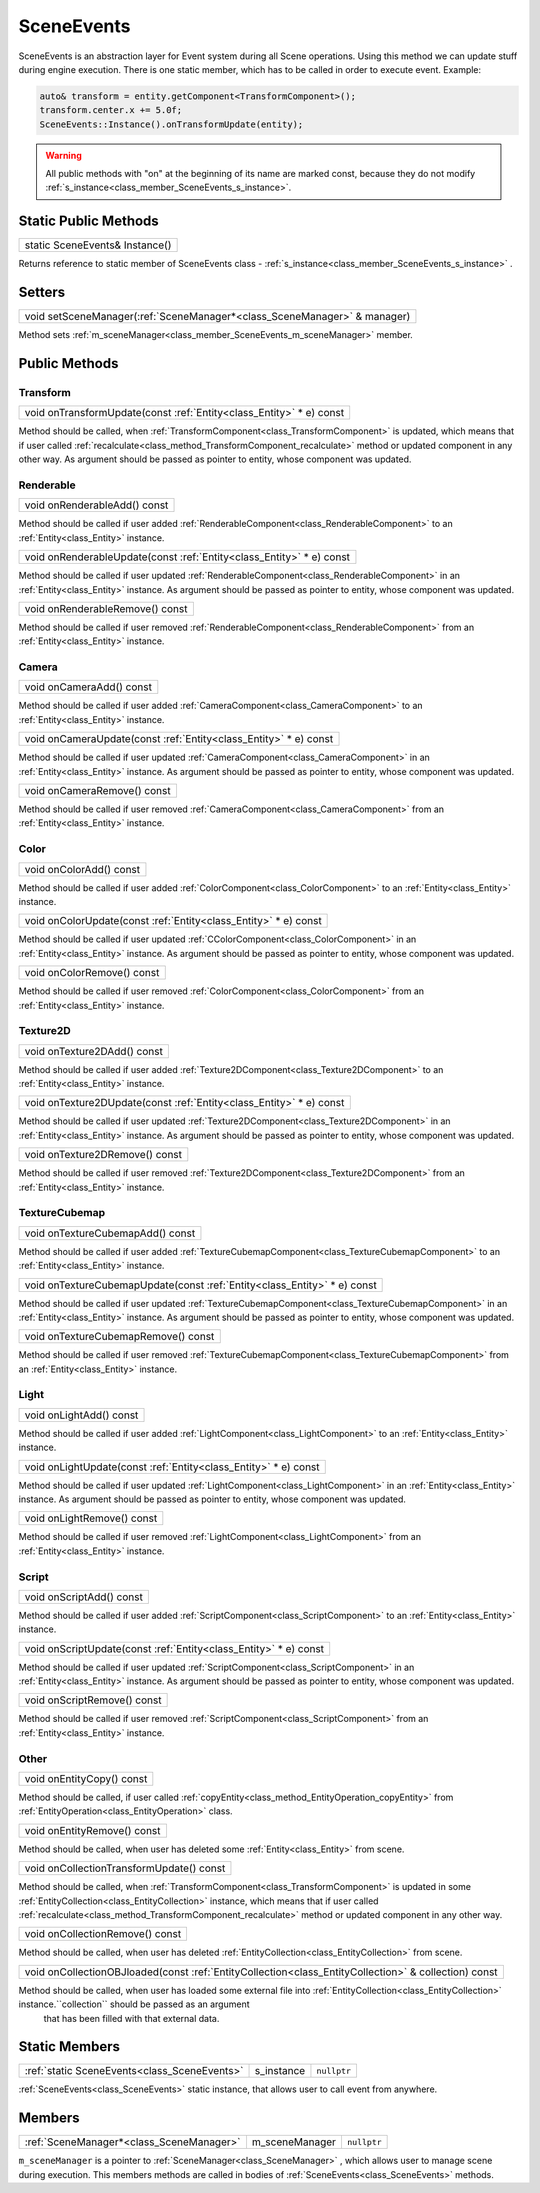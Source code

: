 .. _class_SceneEvents:

SceneEvents
===========

SceneEvents is an abstraction layer for Event system during all Scene operations. Using this method we can update stuff during engine execution. There is one static member,
which has to be called in order to execute event. Example:

.. code-block:: cpp

    auto& transform = entity.getComponent<TransformComponent>();
    transform.center.x += 5.0f;
    SceneEvents::Instance().onTransformUpdate(entity);


.. warning:: 

    All public methods with "on" at the beginning of its name are marked const, because they do not modify :ref:`s_instance<class_member_SceneEvents_s_instance>`.


Static Public Methods
---------------------

.. _class_method_SceneEvents_Instance:

+-----------------------------------------------+
| static SceneEvents& Instance()                |
+-----------------------------------------------+

Returns reference to static member of SceneEvents class - :ref:`s_instance<class_member_SceneEvents_s_instance>` .

Setters
-------

.. _class_method_SceneEvents_setSceneManager:

+-----------------------------------------------------------------------------+
| void setSceneManager(:ref:`SceneManager*<class_SceneManager>` & manager)    |
+-----------------------------------------------------------------------------+

Method sets :ref:`m_sceneManager<class_member_SceneEvents_m_sceneManager>` member.

Public Methods
--------------

Transform
~~~~~~~~~

.. _class_method_SceneEvents_onTransformUpdate:

+-----------------------------------------------------------------------------+
| void onTransformUpdate(const :ref:`Entity<class_Entity>` * e) const         |
+-----------------------------------------------------------------------------+

Method should be called, when :ref:`TransformComponent<class_TransformComponent>` is updated, which means that if user called 
:ref:`recalculate<class_method_TransformComponent_recalculate>` method or updated component in any other way. As argument should be
passed as pointer to entity, whose component was updated.

Renderable
~~~~~~~~~~

.. _class_method_SceneEvents_onRenderableAdd:

+--------------------------------------+
| void onRenderableAdd() const         |
+--------------------------------------+

Method should be called if user added :ref:`RenderableComponent<class_RenderableComponent>` to an :ref:`Entity<class_Entity>` instance.

.. _class_method_SceneEvents_onRenderableUpdate:

+-----------------------------------------------------------------------------+
| void onRenderableUpdate(const :ref:`Entity<class_Entity>` * e) const        |
+-----------------------------------------------------------------------------+

Method should be called if user updated :ref:`RenderableComponent<class_RenderableComponent>` in an :ref:`Entity<class_Entity>` instance.
As argument should be passed as pointer to entity, whose component was updated.

.. _class_method_SceneEvents_onRenderableRemove:

+-----------------------------------------+
| void onRenderableRemove() const         |
+-----------------------------------------+

Method should be called if user removed :ref:`RenderableComponent<class_RenderableComponent>` from an :ref:`Entity<class_Entity>` instance.

Camera
~~~~~~

.. _class_method_SceneEvents_onCameraAdd:

+--------------------------------------+
| void onCameraAdd() const             |
+--------------------------------------+

Method should be called if user added :ref:`CameraComponent<class_CameraComponent>` to an :ref:`Entity<class_Entity>` instance.

.. _class_method_SceneEvents_onCameraUpdate:

+-----------------------------------------------------------------------------+
| void onCameraUpdate(const :ref:`Entity<class_Entity>` * e) const            |
+-----------------------------------------------------------------------------+

Method should be called if user updated :ref:`CameraComponent<class_CameraComponent>` in an :ref:`Entity<class_Entity>` instance.
As argument should be passed as pointer to entity, whose component was updated.

.. _class_method_SceneEvents_onCameraRemove:

+-----------------------------------------+
| void onCameraRemove() const             |
+-----------------------------------------+

Method should be called if user removed :ref:`CameraComponent<class_CameraComponent>` from an :ref:`Entity<class_Entity>` instance.

Color
~~~~~

.. _class_method_SceneEvents_onColorAdd:

+--------------------------------------+
| void onColorAdd() const              |
+--------------------------------------+

Method should be called if user added :ref:`ColorComponent<class_ColorComponent>` to an :ref:`Entity<class_Entity>` instance.

.. _class_method_SceneEvents_onColorUpdate:

+-----------------------------------------------------------------------------+
| void onColorUpdate(const :ref:`Entity<class_Entity>` * e) const             |
+-----------------------------------------------------------------------------+

Method should be called if user updated :ref:`CColorComponent<class_ColorComponent>` in an :ref:`Entity<class_Entity>` instance.
As argument should be passed as pointer to entity, whose component was updated.

.. _class_method_SceneEvents_onColorRemove:

+-----------------------------------------+
| void onColorRemove() const              |
+-----------------------------------------+

Method should be called if user removed :ref:`ColorComponent<class_ColorComponent>` from an :ref:`Entity<class_Entity>` instance.

Texture2D
~~~~~~~~~

.. _class_method_SceneEvents_onTexture2DAdd:

+--------------------------------------+
| void onTexture2DAdd() const          |
+--------------------------------------+

Method should be called if user added :ref:`Texture2DComponent<class_Texture2DComponent>` to an :ref:`Entity<class_Entity>` instance.

.. _class_method_SceneEvents_onTexture2DUpdate:

+-----------------------------------------------------------------------------+
| void onTexture2DUpdate(const :ref:`Entity<class_Entity>` * e) const         |
+-----------------------------------------------------------------------------+

Method should be called if user updated :ref:`Texture2DComponent<class_Texture2DComponent>` in an :ref:`Entity<class_Entity>` instance.
As argument should be passed as pointer to entity, whose component was updated.

.. _class_method_SceneEvents_onTexture2DRemove:

+-----------------------------------------+
| void onTexture2DRemove() const          |
+-----------------------------------------+

Method should be called if user removed :ref:`Texture2DComponent<class_Texture2DComponent>` from an :ref:`Entity<class_Entity>` instance.

TextureCubemap
~~~~~~~~~~~~~~

.. _class_method_SceneEvents_onTextureCubemapAdd:

+--------------------------------------+
| void onTextureCubemapAdd() const     |
+--------------------------------------+

Method should be called if user added :ref:`TextureCubemapComponent<class_TextureCubemapComponent>` to an :ref:`Entity<class_Entity>` instance.

.. _class_method_SceneEvents_onTextureCubemapUpdate:

+-----------------------------------------------------------------------------+
| void onTextureCubemapUpdate(const :ref:`Entity<class_Entity>` * e) const    |
+-----------------------------------------------------------------------------+

Method should be called if user updated :ref:`TextureCubemapComponent<class_TextureCubemapComponent>` in an :ref:`Entity<class_Entity>` instance.
As argument should be passed as pointer to entity, whose component was updated.

.. _class_method_SceneEvents_onTextureCubemapRemove:

+-----------------------------------------+
| void onTextureCubemapRemove() const     |
+-----------------------------------------+

Method should be called if user removed :ref:`TextureCubemapComponent<class_TextureCubemapComponent>` from an :ref:`Entity<class_Entity>` instance.

Light
~~~~~

.. _class_method_SceneEvents_onLightAdd:

+--------------------------------------+
| void onLightAdd() const              |
+--------------------------------------+

Method should be called if user added :ref:`LightComponent<class_LightComponent>` to an :ref:`Entity<class_Entity>` instance.

.. _class_method_SceneEvents_onLightUpdate:

+-----------------------------------------------------------------------------+
| void onLightUpdate(const :ref:`Entity<class_Entity>` * e) const             |
+-----------------------------------------------------------------------------+

Method should be called if user updated :ref:`LightComponent<class_LightComponent>` in an :ref:`Entity<class_Entity>` instance.
As argument should be passed as pointer to entity, whose component was updated.

.. _class_method_SceneEvents_onLightRemove:

+-----------------------------------------+
| void onLightRemove() const              |
+-----------------------------------------+

Method should be called if user removed :ref:`LightComponent<class_LightComponent>` from an :ref:`Entity<class_Entity>` instance.

Script
~~~~~~

.. _class_method_SceneEvents_onScriptAdd:

+--------------------------------------+
| void onScriptAdd() const             |
+--------------------------------------+

Method should be called if user added :ref:`ScriptComponent<class_ScriptComponent>` to an :ref:`Entity<class_Entity>` instance.

.. _class_method_SceneEvents_onScriptUpdate:

+-----------------------------------------------------------------------------+
| void onScriptUpdate(const :ref:`Entity<class_Entity>` * e) const            |
+-----------------------------------------------------------------------------+

Method should be called if user updated :ref:`ScriptComponent<class_ScriptComponent>` in an :ref:`Entity<class_Entity>` instance.
As argument should be passed as pointer to entity, whose component was updated.

.. _class_method_SceneEvents_onScriptRemove:

+-----------------------------------------+
| void onScriptRemove() const             |
+-----------------------------------------+

Method should be called if user removed :ref:`ScriptComponent<class_ScriptComponent>` from an :ref:`Entity<class_Entity>` instance.

Other
~~~~~

.. _class_method_SceneEvents_onEntityCopy:

+-----------------------------------------+
| void onEntityCopy() const               |
+-----------------------------------------+

Method should be called, if user called :ref:`copyEntity<class_method_EntityOperation_copyEntity>` from :ref:`EntityOperation<class_EntityOperation>` class.

.. _class_method_SceneEvents_onEntityRemove:

+-----------------------------------------+
| void onEntityRemove() const             |
+-----------------------------------------+

Method should be called, when user has deleted some :ref:`Entity<class_Entity>` from scene.

.. _class_method_SceneEvents_onCollectionTransformUpdate:

+------------------------------------------+
| void onCollectionTransformUpdate() const |
+------------------------------------------+

Method should be called, when :ref:`TransformComponent<class_TransformComponent>` is updated in some :ref:`EntityCollection<class_EntityCollection>` instance, 
which means that if user called  :ref:`recalculate<class_method_TransformComponent_recalculate>` method or updated component in any other way.

.. _class_method_SceneEvents_onCollectionRemove:

+-----------------------------------------+
| void onCollectionRemove() const         |
+-----------------------------------------+

Method should be called, when user has deleted :ref:`EntityCollection<class_EntityCollection>` from scene.

.. _class_method_SceneEvents_onCollectionOBJloaded:

+------------------------------------------------------------------------------------------------------------------+
| void onCollectionOBJloaded(const :ref:`EntityCollection<class_EntityCollection>` & collection) const             |
+------------------------------------------------------------------------------------------------------------------+

Method should be called, when user has loaded some external file into :ref:`EntityCollection<class_EntityCollection>` instance.``collection`` should be passed as an argument
 that has been filled with that external data.

Static Members
--------------

.. _class_member_SceneEvents_s_instance:

+-----------------------------------------------+-------------------------+-------------------------+
| :ref:`static SceneEvents<class_SceneEvents>`  | s_instance              | ``nullptr``             |
+-----------------------------------------------+-------------------------+-------------------------+

:ref:`SceneEvents<class_SceneEvents>` static instance, that allows user to call event from anywhere.

Members
-------

.. _class_member_SceneEvents_m_sceneManager:

+-----------------------------------------------+-------------------------+-------------------------+
| :ref:`SceneManager*<class_SceneManager>`      | m_sceneManager          | ``nullptr``             |
+-----------------------------------------------+-------------------------+-------------------------+

``m_sceneManager`` is a pointer to :ref:`SceneManager<class_SceneManager>` , which allows user to manage scene during execution. This members methods are called in bodies of
:ref:`SceneEvents<class_SceneEvents>` methods.
